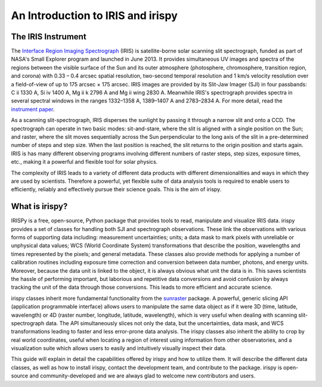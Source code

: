 An Introduction to IRIS and irispy
**********************************

The IRIS Instrument
===================

The `Interface Region Imaging Spectrograph`_ (IRIS) is satellite-borne solar scanning slit spectrograph, funded as part of NASA's Small Explorer program and launched in June 2013.
It provides simultaneous UV images and spectra of the regions between the visible surface of the Sun and its outer atmosphere (photosphere, chromosphere, transition region, and corona) with 0.33 – 0.4 arcsec spatial resolution, two-second temporal resolution and 1 km/s velocity resolution over a field-of-view of up to 175 arcsec × 175 arcsec.
IRIS images are provided by its Slit-Jaw Imager (SJI) in four passbands: C ii 1330 A, Si iv 1400 A, Mg ii k 2796 A and Mg ii wing 2830 A.
Meanwhile IRIS's spectrograph provides spectra in several spectral windows in the ranges 1332–1358 A, 1389–1407 A and 2783–2834 A.
For more detail, read the `instrument paper`_.

As a scanning slit-spectrograph, IRIS disperses the sunlight by passing it through a narrow slit and onto a CCD.
The spectrograph can operate in two basic modes: sit-and-stare, where the slit is aligned with a single position on the Sun; and raster, where the slit moves sequentially across the Sun perpendicular to the long axis of the slit in a pre-determined number of steps and step size.
When the last position is reached, the slit returns to the origin position and starts again.
IRIS is has many different observing programs involving different numbers of raster steps, step sizes, exposure times, etc., making it a powerful and flexible tool for solar physics.

The complexity of IRIS leads to a variety of different data products with different dimensionalities and ways in which they are used by scientists.
Therefore a powerful, yet flexible suite of data analysis tools is required to enable users to efficiently, reliably and effectively pursue their science goals.
This is the aim of irispy.

What is irispy?
===============

IRISPy is a free, open-source, Python package that provides tools to read, manipulate and visualize IRIS data.
irispy provides a set of classes for handling both SJI and spectrograph observations.
These link the observations with various forms of supporting data including: measurement uncertainties; units; a data mask to mark pixels with unreliable or unphysical data values; WCS (World Coordinate System) transformations that describe the position, wavelengths and times represented by the pixels; and general metadata.
These classes also provide methods for applying a number of calibration routines including exposure time correction and conversion between data number, photons, and energy units.
Moreover, because the data unit is linked to the object, it is always obvious what unit the data is in.
This saves scientists the hassle of performing important, but laborious and repetitive data conversions and avoid confusion by always tracking the unit of the data through those conversions.
This leads to more efficient and accurate science.

irispy classes inherit more fundamental functionality from the `sunraster`_ package.
A powerful, generic slicing API (application programmable interface) allows users to manipulate the same data object as if it were 3D (time, latitude, wavelength) or 4D (raster
number, longitude, latitude, wavelength), which is very useful when dealing with scanning slit-spectrograph data.
The API simultaneously slices not only the data, but the uncertainties, data mask, and WCS transformations leading to faster and less error-prone data analysis.
The irispy classes also inherit the ability to crop by real world coordinates, useful when locating a region of interest using information from other observatories, and a visualization suite which allows users to easily and intuitively visually inspect their data.

This guide will explain in detail the capabilities offered by irispy and how to utilize them.
It will describe the different data classes, as well as how to install irispy, contact the development team, and contribute to the package.
irispy is open-source and community-developed and we are always glad to welcome new contributors and users.

.. _Interface Region Imaging Spectrograph: http://iris.lmsal.com/
.. _instrument paper: https://www.lmsal.com/iris_science/doc?cmd=dcur&proj_num=IS0196&file_type=pdf
.. _sunraster: http://docs.sunpy.org/projects/sunraster/en/stable/
